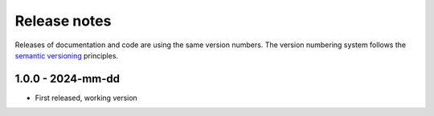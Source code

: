 
.. _sec_release_notes:

Release notes
#############

Releases of documentation and code are using the same version numbers. The
version numbering system follows the `semantic versioning
<https://semver.org/>`_ principles.


1.0.0 - 2024-mm-dd
******************

* First released, working version
